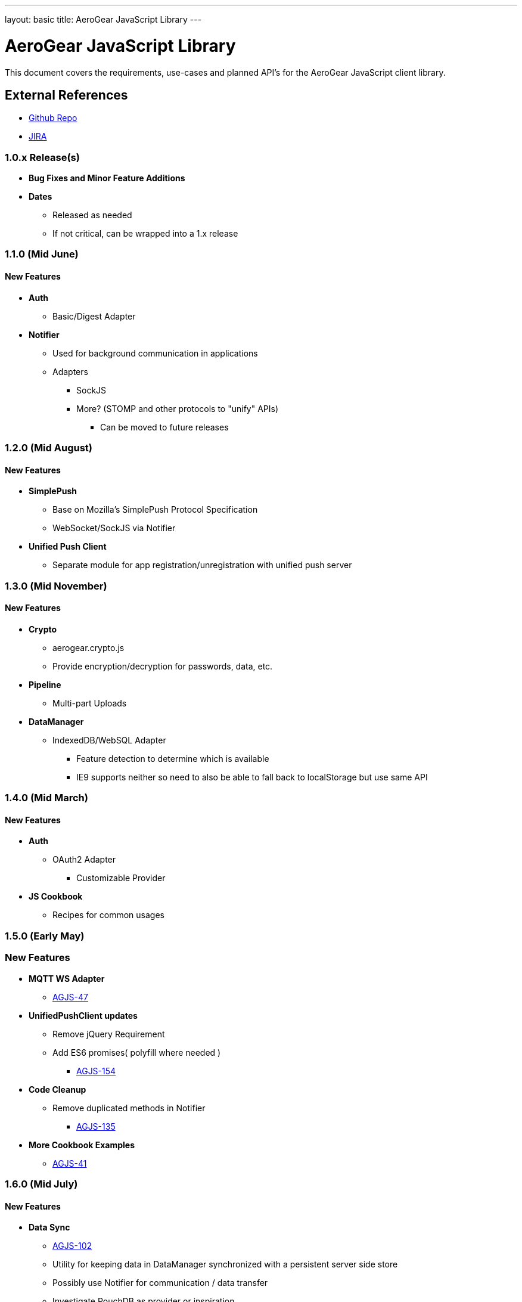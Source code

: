 ---
layout: basic
title: AeroGear JavaScript Library
---

AeroGear JavaScript Library
===========================
:Author: Lucas Holmquist

This document covers the requirements, use-cases and planned API's for the AeroGear JavaScript client library.

External References
-------------------

* link:https://github.com/aerogear/aerogear-js/[Github Repo]
* link:https://issues.jboss.org/browse/AGJS/[JIRA]

1.0.x Release(s)
~~~~~~~~~~~~~~~~
* *Bug Fixes and Minor Feature Additions*
* *Dates*
** Released as needed
** If not critical, can be wrapped into a 1.x release

1.1.0 (Mid June)
~~~~~~~~~~~~~~~~
New Features
^^^^^^^^^^^^
* *Auth*
** Basic/Digest Adapter
* *Notifier*
** Used for background communication in applications
** Adapters
*** SockJS
*** More? (STOMP and other protocols to "unify" APIs)
**** Can be moved to future releases

1.2.0 (Mid August)
~~~~~~~~~~~~~~~~~~
New Features
^^^^^^^^^^^^
* *SimplePush*
** Base on Mozilla's SimplePush Protocol Specification
** WebSocket/SockJS via Notifier
* *Unified Push Client*
** Separate module for app registration/unregistration with unified push server

1.3.0 (Mid November)
~~~~~~~~~~~~~~~~~~~
New Features
^^^^^^^^^^^^
* *Crypto*
** aerogear.crypto.js
** Provide encryption/decryption for passwords, data, etc.
* *Pipeline*
** Multi-part Uploads
* *DataManager*
** IndexedDB/WebSQL Adapter
*** Feature detection to determine which is available
*** IE9 supports neither so need to also be able to fall back to localStorage but use same API

1.4.0 (Mid March)
~~~~~~~~~~~~~~~~~
New Features
^^^^^^^^^^^^
* *Auth*
** OAuth2 Adapter
*** Customizable Provider

* *JS Cookbook*
** Recipes for common usages

1.5.0 (Early May)
~~~~~~~~~~~~~~~~~
New Features
~~~~~~~~~~~~
* *MQTT WS Adapter*
** link:https://issues.jboss.org/browse/AGJS-47[AGJS-47]
* *UnifiedPushClient updates*
** Remove jQuery Requirement
** Add ES6 promises( polyfill where needed )
***** link:https://issues.jboss.org/browse/AGJS-154[AGJS-154]
* *Code Cleanup*
** Remove duplicated methods in Notifier
**** link:https://issues.jboss.org/browse/AGJS-135[AGJS-135]
* *More Cookbook Examples*
** link:https://issues.jboss.org/browse/AGJS-41[AGJS-41]

1.6.0 (Mid July)
~~~~~~~~~~~~~~~~
New Features
^^^^^^^^^^^^
* *Data Sync*
** link:https://issues.jboss.org/browse/AGJS-102[AGJS-102]
** Utility for keeping data in DataManager synchronized with a persistent server side store
** Possibly use Notifier for communication / data transfer
** Investigate PouchDB as provider or inspiration

1.7.0 (Late September)
~~~~~~~~~~~~~~~~~~~~~~
New Features
^^^^^^^^^^^^
* *Offline*
** link:https://issues.jboss.org/browse/AGJS-156[AGJS-156]
** Support for using apps offline and detecting status
** Simplified App Cache API / Keep eye on new offline APIs
** Use DataSync when returning to online status


2.0.0 Release
~~~~~~~~~~~~~
* Tie up any loose ends

2.x Release(s)
~~~~~~~~~~~~~~
* *Remove jQuery Requirements*
** Ajax & Promises
** JSON only
**** https://issues.jboss.org/browse/AGJS-70[AGJS-70]
* *ES6 Modules*
** transpile to ES5
**** link:https://issues.jboss.org/browse/AGJS-149[AGJS-149]
* *Polymer Components*
** link:https://issues.jboss.org/browse/AGJS-131[AGJS-131]
* *Social*
** Auth
*** Login via Facebook, G+, Twitter?
*** AeroGear.Auth adapter or separate?
** Common API
*** Posting, Profile Info, Friend List, etc.

And for the overall AeroGear Roadmap, see the link:../AeroGearRoadmap1.0.0[AeroGear Roadmap]
